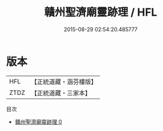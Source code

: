 #+TITLE: 贛州聖濟廟靈跡理 / HFL

#+DATE: 2015-08-29 02:54:20.485777
* 版本
 |       HFL|【正統道藏・涵芬樓版】|
 |      ZTDZ|【正統道藏・三家本】|
目次
 - [[file:KR5g0113_000.txt][贛州聖濟廟靈跡理 0]]
